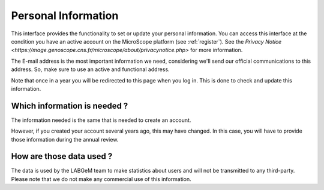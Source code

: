 .. _personal-information:

####################
Personal Information
####################

This interface provides the functionality to set or update your personal information.
You can access this interface at the condition you have an active account on the MicroScope platform (see :ref:`register`).
See the `Privacy Notice <https://mage.genoscope.cns.fr/microscope/about/privacynotice.php>` for more information.

The E-mail address is the most important information we need, considering we'll send our official communications to this address.
So, make sure to use an active and functional address.

Note that once in a year you will be redirected to this page when you log in.
This is done to check and update this information.

Which information is needed ?
-----------------------------

The information needed is the same that is needed to create an account.

However, if you created your account several years ago, this may have changed.
In this case, you will have to provide those information during the annual review.

How are those data used ?
-------------------------

The data is used by the LABGeM team to make statistics about users and will not be transmitted to
any third-party.
Please note that we do not make any commercial use of this information.

